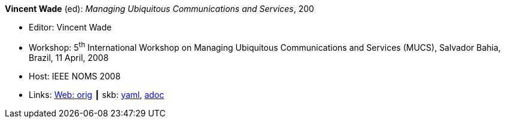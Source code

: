 *Vincent Wade* (ed): _Managing Ubiquitous Communications and Services_, 200

* Editor: Vincent Wade
* Workshop: 5^th^ International Workshop on Managing Ubiquitous Communications and Services (MUCS), Salvador Bahia, Brazil, 11 April, 2008
* Host: IEEE NOMS 2008
* Links:
      link:http://vandermeer.de/library/proceedings/mucs/web/2007/index.php[Web: orig]
    ┃ skb:
        link:https://github.com/vdmeer/skb/tree/master/data/library/proceedings/mucs/mucs-2008.yaml[yaml],
        link:https://github.com/vdmeer/skb/tree/master/data/library/proceedings/mucs/mucs-2008.adoc[adoc]

